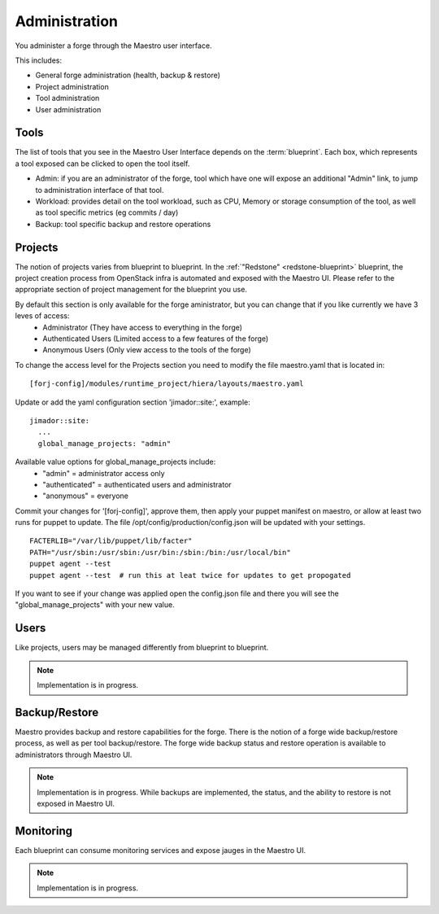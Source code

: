 Administration
==============

You administer a forge through the Maestro user interface.

.. image:: /img/maestro.jpg

This includes:

* General forge administration (health, backup & restore)
* Project administration
* Tool administration 
* User administration

Tools
-----
The list of tools that you see in the Maestro User Interface depends on the :term:`blueprint`. Each box, which represents a tool exposed can be clicked to open the tool itself.

.. image:: /img/tool.jpg

* Admin: if you are an administrator of the forge, tool which have one will expose an additional "Admin" link, to jump to administration interface of that tool.
* Workload: provides detail on the tool workload, such as CPU, Memory or storage consumption of the tool, as well as tool specific metrics (eg commits / day)
* Backup: tool specific backup and restore operations

Projects
--------
The notion of projects varies from blueprint to blueprint. In the :ref:`"Redstone" <redstone-blueprint>` blueprint, the project creation process from OpenStack infra is automated and exposed with the Maestro UI. 
Please refer to the appropriate section of project management for the blueprint you use.

By default this section is only available for the forge aministrator, but you can change that if you like currently we have 3 leves of access:
 * Administrator (They have access to everything in the forge)
 * Authenticated Users (Limited access to a few features of the forge)
 * Anonymous Users (Only view access to the tools of the forge)

To change the access level for the Projects section you need to modify the file maestro.yaml that is located in:
::
	[forj-config]/modules/runtime_project/hiera/layouts/maestro.yaml

Update or add the yaml configuration section 'jimador::site:', example:
::
        jimador::site:
          ...
          global_manage_projects: "admin"

Available value options for global_manage_projects include:
 * "admin" = administrator access only
 * "authenticated" = authenticated users and administrator
 * "anonymous" = everyone

Commit your changes for '[forj-config]', approve them, then apply your puppet manifest on maestro, or allow at least two runs for puppet to update.
The file /opt/config/production/config.json will be updated with your settings.
::
	FACTERLIB="/var/lib/puppet/lib/facter"
	PATH="/usr/sbin:/usr/sbin:/usr/bin:/sbin:/bin:/usr/local/bin"
	puppet agent --test
	puppet agent --test  # run this at leat twice for updates to get propogated
::

If you want to see if your change was applied open the config.json file and there you will see the "global_manage_projects" with your new value.

Users
-----
Like projects, users may be managed differently from blueprint to blueprint. 

.. note::
	Implementation is in progress.

Backup/Restore
--------------
Maestro provides backup and restore capabilities for the forge. There is the notion of a forge wide backup/restore process, as well as per tool backup/restore.
The forge wide backup status and restore operation is available to administrators through Maestro UI.

.. note::
	Implementation is in progress. While backups are implemented, the status, and the ability to restore is not exposed in Maestro UI.

Monitoring
----------
Each blueprint can consume monitoring services and expose jauges in the Maestro UI.

.. note::
	Implementation is in progress.
